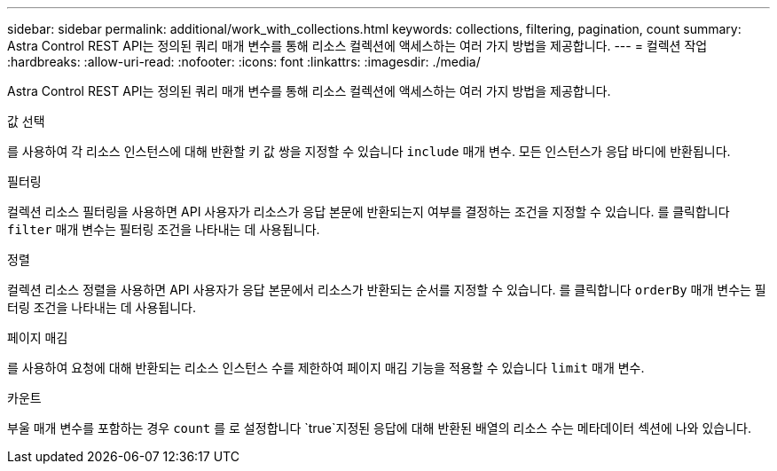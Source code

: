 ---
sidebar: sidebar 
permalink: additional/work_with_collections.html 
keywords: collections, filtering, pagination, count 
summary: Astra Control REST API는 정의된 쿼리 매개 변수를 통해 리소스 컬렉션에 액세스하는 여러 가지 방법을 제공합니다. 
---
= 컬렉션 작업
:hardbreaks:
:allow-uri-read: 
:nofooter: 
:icons: font
:linkattrs: 
:imagesdir: ./media/


[role="lead"]
Astra Control REST API는 정의된 쿼리 매개 변수를 통해 리소스 컬렉션에 액세스하는 여러 가지 방법을 제공합니다.

.값 선택
를 사용하여 각 리소스 인스턴스에 대해 반환할 키 값 쌍을 지정할 수 있습니다 `include` 매개 변수. 모든 인스턴스가 응답 바디에 반환됩니다.

.필터링
컬렉션 리소스 필터링을 사용하면 API 사용자가 리소스가 응답 본문에 반환되는지 여부를 결정하는 조건을 지정할 수 있습니다. 를 클릭합니다 `filter` 매개 변수는 필터링 조건을 나타내는 데 사용됩니다.

.정렬
컬렉션 리소스 정렬을 사용하면 API 사용자가 응답 본문에서 리소스가 반환되는 순서를 지정할 수 있습니다. 를 클릭합니다 `orderBy` 매개 변수는 필터링 조건을 나타내는 데 사용됩니다.

.페이지 매김
를 사용하여 요청에 대해 반환되는 리소스 인스턴스 수를 제한하여 페이지 매김 기능을 적용할 수 있습니다 `limit` 매개 변수.

.카운트
부울 매개 변수를 포함하는 경우 `count` 를 로 설정합니다 `true`지정된 응답에 대해 반환된 배열의 리소스 수는 메타데이터 섹션에 나와 있습니다.
